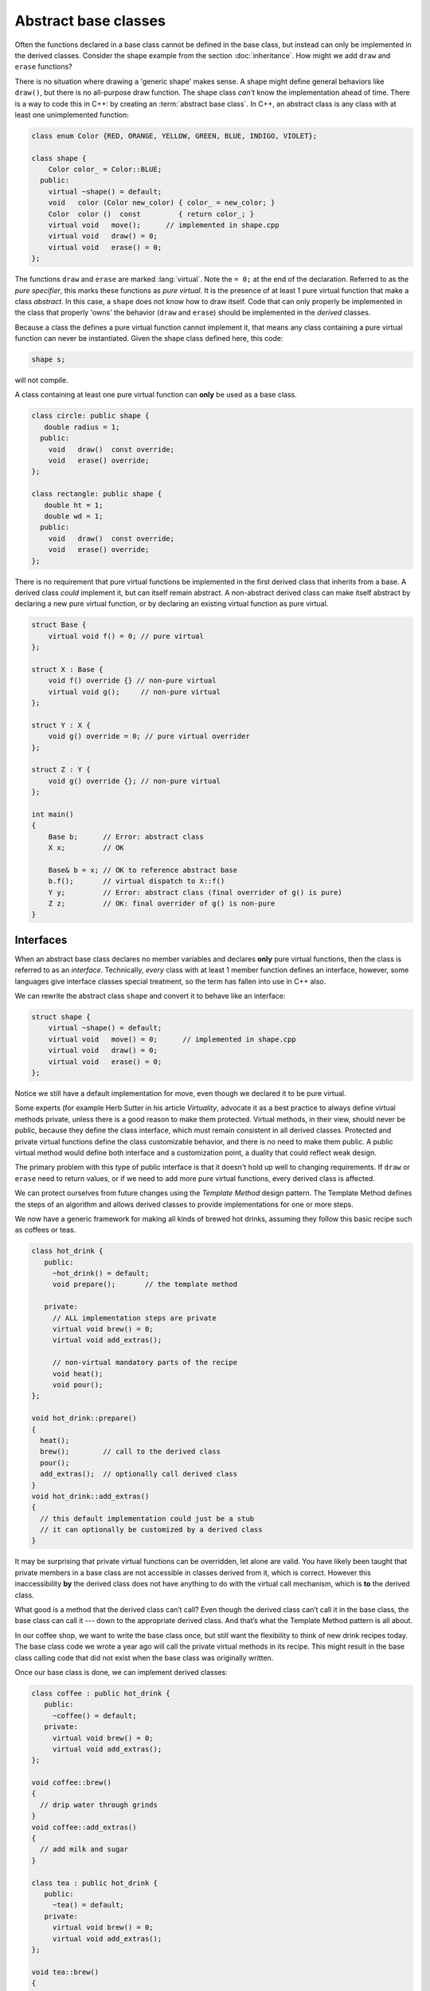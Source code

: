 ..  Copyright (C)  Dave Parillo.  Permission is granted to copy, distribute
    and/or modify this document under the terms of the GNU Free Documentation
    License, Version 1.3 or any later version published by the Free Software
    Foundation; with Invariant Sections being Forward, and Preface,
    no Front-Cover Texts, and no Back-Cover Texts.  A copy of
    the license is included in the section entitled "GNU Free Documentation
    License".

.. index:: 
   pair: abstract base class; interface
   pair: keyword; virtual
   pair: graph; shape class hierarchy

Abstract base classes
=====================
Often the functions declared in a base class cannot be defined
in the base class, but instead can only be implemented in the derived
classes.  
Consider the shape example from the section :doc:`inheritance`.
How might we add ``draw`` and ``erase`` functions?

.. mermaid::
   :alt: Shape inheritance

   classDiagram
      shape <|-- circle
      shape <|-- rectangle
      shape <|-- triangle
      class shape {
        ~shape()
        +draw()
        +erase()
      }
      shape: +move() void
      class circle {
        +draw()
        +erase()
      }
      class rectangle {
        +draw()
        +erase()
      }
      class triangle {
        +draw()
        +erase()
      }

There is no situation where drawing a 'generic shape' makes sense.
A shape might define general behaviors like ``draw()``,
but there is no all-purpose draw function.
The shape class *can't* know the implementation ahead of time.
There is a way to code this in C++: by creating an 
:term:`abstract base class`.
In C++, an abstract class is any class with at least
one unimplemented function:

.. code-block:: cpp

   class enum Color {RED, ORANGE, YELLOW, GREEN, BLUE, INDIGO, VIOLET};

   class shape {
       Color color_ = Color::BLUE;
     public:
       virtual ~shape() = default;
       void   color (Color new_color) { color_ = new_color; }
       Color  color ()  const         { return color_; }
       virtual void   move();      // implemented in shape.cpp
       virtual void   draw() = 0;
       virtual void   erase() = 0;
   };

The functions ``draw`` and ``erase`` are marked :lang:`virtual`.
Note the ``= 0;`` at the end of the declaration.
Referred to as the *pure specifier*,
this marks these functions as *pure virtual*.
It is the presence of at least 1 pure virtual function that
make a class *abstract*.
In this case, a ``shape`` does not know how to draw itself.
Code that can only properly be implemented in the class that
properly 'owns' the behavior (``draw`` and ``erase``)
should be implemented in the *derived* classes.

Because a class the defines a pure virtual function cannot implement it,
that means any class containing a pure virtual function can never be
instantiated.
Given the shape class defined here, this code:

.. code-block:: cpp

   shape s;

will not compile.

A class containing at least one pure virtual function can **only**
be used as a base class.

.. code-block:: cpp

   class circle: public shape {
      double radius = 1;
     public:
       void   draw()  const override;
       void   erase() override;
   };

   class rectangle: public shape {
      double ht = 1;
      double wd = 1;
     public:
       void   draw()  const override;
       void   erase() override;
   };

There is no requirement that pure virtual functions be implemented
in the first derived class that inherits from a base.
A derived class *could* implement it,
but can itself remain abstract.
A non-abstract derived class can make itself abstract
by declaring a new pure virtual function,
or by declaring an existing virtual function as pure virtual.

.. code-block:: cpp

   struct Base {
       virtual void f() = 0; // pure virtual
   };
    
   struct X : Base {
       void f() override {} // non-pure virtual
       virtual void g();     // non-pure virtual
   };
    
   struct Y : X {
       void g() override = 0; // pure virtual overrider
   };
    
   struct Z : Y {
       void g() override {}; // non-pure virtual
   };
    
   int main()
   {
       Base b;      // Error: abstract class
       X x;         // OK

       Base& b = x; // OK to reference abstract base
       b.f();       // virtual dispatch to X::f()
       Y y;         // Error: abstract class (final overrider of g() is pure)
       Z z;         // OK: final overrider of g() is non-pure
   }

Interfaces
----------
When an abstract base class declares no member variables and
declares **only** pure virtual functions,
then the class is referred to as an *interface*.
Technically, *every* class with at least 1 member function defines
an interface, however, some languages give interface classes special treatment,
so the term has fallen into use in C++ also.

We can rewrite the abstract class ``shape`` and convert it
to behave like an interface:

.. code-block:: cpp

   struct shape {
       virtual ~shape() = default;
       virtual void   move() = 0;      // implemented in shape.cpp
       virtual void   draw() = 0;
       virtual void   erase() = 0;
   };

Notice we still have a default implementation for move,
even though we declared it to be pure virtual.

Some experts (for example Herb Sutter in his article *Virtuality*,
advocate it as a best practice to always define virtual methods private, 
unless there is a good reason to make them protected. 
Virtual methods, in their view, should never be public, 
because they define the class interface, 
which must remain consistent in all derived classes.
Protected and private virtual functions define the class customizable behavior,
and there is no need to make them public.
A public virtual method would define both interface and a customization point,
a duality that could reflect weak design.

The primary problem with this type of public interface is that it doesn't
hold up well to changing requirements.
If ``draw`` or ``erase`` need to return values,
or if we need to add more pure virtual functions,
every derived class is affected.

.. index:: 
   pair: graph; template design pattern

We can protect ourselves from future changes using the *Template Method*
design pattern.
The Template Method defines the steps of an algorithm and allows
derived classes to provide implementations for one or more steps.

.. mermaid::
   :alt: Template pattern class diagram

   classDiagram
      hot_drink <|-- coffee
      hot_drink <|-- tea
      class hot_drink {
        <<Abstract>>
        +prepare() void
        -brew() void
        -add_extras() void
        -heat() void
        -pour() void
      }
      class coffee {
        -brew() void
        -add_extras() void
      }
      class tea {
        -brew() void
        -add_extras() void
      }

We now have a generic framework for making all kinds of brewed hot drinks,
assuming they follow this basic recipe such as coffees or teas.


.. code-block:: cpp

   class hot_drink {
      public:
        ~hot_drink() = default;
        void prepare();       // the template method

      private:
        // ALL implementation steps are private
        virtual void brew() = 0;
        virtual void add_extras();

        // non-virtual mandatory parts of the recipe
        void heat();
        void pour();
   };

   void hot_drink::prepare()
   {
     heat();
     brew();        // call to the derived class
     pour();
     add_extras();  // optionally call derived class
   }
   void hot_drink::add_extras()
   {
     // this default implementation could just be a stub
     // it can optionally be customized by a derived class
   }

It may be surprising that private virtual functions can be overridden, 
let alone are valid.
You have likely been taught that private members in a base class 
are not accessible in classes derived from it, which is correct.
However this inaccessibility **by** the derived class 
does not have anything to do with the virtual call mechanism,
which is **to** the derived class.

What good is a method that the derived class can’t call?
Even though the derived class can’t call it in the base class, 
the base class can call it --- down to the appropriate derived class.
And that’s what the Template Method pattern is all about.

In our coffee shop, we want to write the base class once,
but still want the flexibility to think of new drink recipes today.
The base class code we wrote a year ago will call
the private virtual methods in its recipe.
This might result in the base class calling code that did not exist
when the base class was originally written.

Once our base class is done, we can implement derived classes:

.. code-block:: cpp

   class coffee : public hot_drink {
      public:
        ~coffee() = default;
      private:
        virtual void brew() = 0;
        virtual void add_extras();
   };

   void coffee::brew()
   {
     // drip water through grinds
   }
   void coffee::add_extras()
   {
     // add milk and sugar
   }

   class tea : public hot_drink {
      public:
        ~tea() = default;
      private:
        virtual void brew() = 0;
        virtual void add_extras();
   };

   void tea::brew()
   {
     // steep tea in water
   }
   void tea::add_extras()
   {
     // add lemon
   }

And use it:

.. code-block:: cpp

   int main() {
     coffee c;
     c.prepare();

     tea t;
     t.prepare();
   }


The final specifier
-------------------
Added in C++11,
this keyword specifies that a virtual function cannot be overridden 
in a derived class or that a class cannot be inherited from.

When used in a virtual function declaration or definition, 
:lang:`final` ensures that the function is virtual and specifies
that it may not be overridden by derived classes.
Attempting to override a final function is a compile error.

.. code-block:: cpp

   struct Base
   {
       virtual void foo();
   };
    
   struct A : Base
   {
       void foo() final; // A::foo is overridden and it is the final override
       void bar() final; // Error: non-virtual function cannot be overridden or be final
   };
    
   struct B final : A // struct B is final
   {
       void foo() override; // Error: foo cannot be overridden as it's final in A
   };
    
   struct C : B // Error: B is final
   {
   };


-----

.. admonition:: More to Explore

   - From cppreference.com:

     - :lang:`virtual function specifier <virtual>`
     - :lang:`Abstract classes <abstract_class>`
     - :wiki:`The Template Method design pattern<Template_method_pattern>`
     - :lang:`final specifier <final>`

   - `Virtuality <http://www.gotw.ca/publications/mill18.htm>`__ by Herb Sutter

